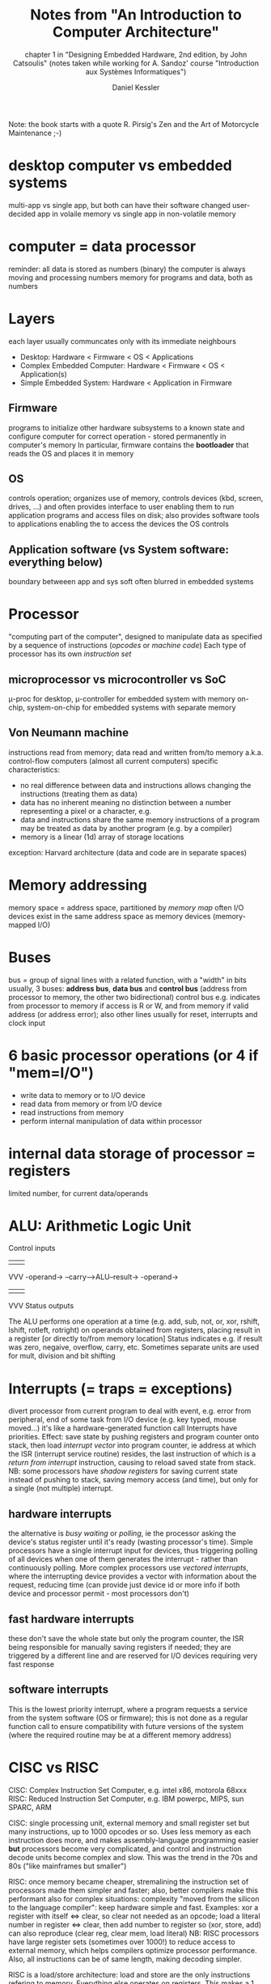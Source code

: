 #+TITLE: Notes from "An Introduction to Computer Architecture"
#+SUBTITLE: chapter 1 in "Designing Embedded Hardware, 2nd edition, by John Catsoulis"
#+SUBTITLE: (notes taken while working for A. Sandoz' course "Introduction aux Systèmes Informatiques")
#+AUTHOR: Daniel Kessler 

Note: the book starts with a quote R. Pirsig's Zen and the Art of Motorcycle Maintenance ;-)

* desktop computer vs embedded systems
  multi-app vs single app, but both can have their software changed
  user-decided app in volaile memory vs single app in non-volatile memory

* computer = data processor
  reminder: all data is stored as numbers (binary)
  the computer is always moving and processing numbers
  memory for programs and data, both as numbers

* Layers
  each layer usually communcates only with its immediate neighbours
  - Desktop: Hardware < Firmware < OS < Applications
  - Complex Embedded Computer: Hardware < Firmware < OS < Application(s)
  - Simple Embedded System: Hardware < Application in Firmware

** Firmware
  programs to initialize other hardware subsystems to a known state and
  configure computer for correct operation - stored permanently in computer's
  memory
  In particular, firmware contains the *bootloader* that reads the OS and places
  it in memory

** OS
  controls operation; organizes use of memory, controls devices (kbd, screen,
  drives, ...) and often provides interface to user enabling them to run
  application programs and access files on disk; also provides software tools to
  applications enabling the to access the devices the OS controls

** Application software (vs System software: everything below)
   boundary betweeen app and sys soft often blurred in embedded systems

* Processor
  "computing part of the computer", designed to manipulate data as specified by
  a sequence of instructions (/opcodes/ or /machine code/)
  Each type of processor has its own /instruction set/
** microprocessor vs microcontroller vs SoC
   \mu-proc for desktop, \mu-controller for embedded system with memory on-chip,
   system-on-chip for embedded systems with separate memory
** Von Neumann machine
   instructions read from memory; data read and written from/to memory
   a.k.a. control-flow computers (almost all current computers)
   specific characteristics:
   - no real difference between data and instructions
     allows changing the instructions (treating them as data)
   - data has no inherent meaning
     no distinction between a number representing a pixel or a character, e.g.
   - data and instructions share the same memory
     instructions of a program may be treated as data by another program
     (e.g. by a compiler)
   - memory is a linear (1d) array of storage locations
  exception: Harvard architecture (data and code are in separate spaces)
* Memory addressing
  memory space = address space, partitioned by /memory map/
  often I/O devices exist in the same address space as memory devices
  (memory-mapped I/O)
* Buses
  bus = group of signal lines with a related function, with a "width" in bits
  usually, 3 buses: *address bus*, *data bus* and *control bus*
  (address from processor to memory, the other two bidirectional)
  control bus e.g. indicates from processor to memory if access is R or W,
  and from memory if valid address (or address error); also other lines usually
  for reset, interrupts and clock input
* 6 basic processor operations (or 4 if "mem=I/O")
  - write data to memory or to I/O device
  - read data from memory or from I/O device
  - read instructions from memory
  - perform internal manipulation of data within processor
* internal data storage of processor = registers
  limited number, for current data/operands
* ALU: Arithmetic Logic Unit
     Control inputs
          |||
          VVV
-operand->
--carry-->ALU--result->
-operand->
          |||
          VVV
     Status outputs

The ALU performs one operation at a time (e.g. add, sub, not, or, xor, rshift,
lshift, rotleft, rotright) on operands obtained from registers, placing result
in a register [or directly to/from memory location]
Status indicates e.g. if result was zero, negaive, overflow, carry, etc.
Sometimes separate units are used for mult, division and bit shifting
* Interrupts (= traps = exceptions)
divert processor from current program to deal with event, e.g. error from
peripheral, end of some task from I/O device (e.g. key typed, mouse moved...)
it's like a hardware-generated function call
Interrupts have priorities.
Effect: save state by pushing registers and program counter onto stack, then
load /interrupt vector/ into program counter, ie address at which the ISR
(interrupt service routine) resides, the last instruction of which is a 
/return from interrupt/ instruction, causing to reload saved state from stack.
NB: some processors have /shadow registers/ for saving current state instead
of pushing to stack, saving memory access (and time), but only for a single (not
multiple) interrupt.
** hardware interrupts
the alternative is /busy waiting/ or /polling/, ie the processor asking the
device's status register until it's ready (wasting processor's time).
Simple processors have a single interrupt input for devices, thus triggering
polling of all devices when one of them generates the interrupt - rather than
continuously polling.
More complex processors use /vectored interrupts/, where the interrupting
device provides a vector with information about the request, reducing time (can
provide just device id or more info if both device and processor permit - most
processors don't)
** fast hardware interrupts
these don't save the whole state but only the program counter, the ISR being
responsible for manually saving registers if needed; they are triggered by a
different line and are reserved for I/O devices requiring very fast response
** software interrupts
This is the lowest priority interrupt, where a program requests a service from
the system software (OS or firmware); this is not done as a regular function
call to ensure compatibility with future versions of the system (where the
required routine may be at a different memory address)
* CISC vs RISC
CISC: Complex Instruction Set Computer, e.g. intel x86, motorola 68xxx
RISC: Reduced Instruction Set Computer, e.g. IBM powerpc, MIPS, sun SPARC, ARM

CISC: single processing unit, external memory and small register set but many
instructions, up to 1000 opcodes or so. Uses less memory as each instruction
does more, and makes assembly-language programming easier *but* processors
become very complicated, and control and instruction decode units become complex
and slow. This was the trend in the 70s and 80s ("like mainframes but smaller")

RISC: once memory became cheaper, stremalining the instruction set of processors
made them simpler and faster; also, better compilers make this performant also
for complex situations: complexity "moved from the silicon to the language
compiler": keep hardware simple and fast.
Examples: xor a register with itself <=> clear, so clear not needed as an opcode;
      load a literal number in register <=> clear, then add number to register
 so (xor, store, add) can also reproduce (clear reg, clear mem, load literal)
NB: RISC processors have large register sets (sometimes over 1000!) to reduce
access to external memory, which helps compilers optimize processor performance.
Also, all instructions can be of same length, making decoding simpler.

RISC is a load/store architecture: load and store are the only instructions
refering to memory. Everything else operates on registers. This makes a 1
intruction/cycle possible and pipelining (queue next instructions) useful.

For embedded systems: prefer RISC to save power or CISC to save program storage space.
* Digital Signal Processors (DSP)
  processor optimized for numerical processing of array data
  split data and code spaces (like Harvard architecture processors) with several
  separate data banks
  specialized hardware: **hardware looping** or **zero-overhead looping**
  increase speed of arithmetics wih "multiply-and-accumulate" (MAC) units and others.
  -> common in embedded applications.
* Memory types
** typical tradeoffs:
  - persistent (when power off) but slow
  - high-capacity but requiring extra support circuity (slowing access)
  - fast but small
** organization
   by bits, nybbles (4 bits), bytes (8 bits) or words (16 or 32 bits)
   Examples, for the same amount of storage:
   -> noted 4M x 1 (4Mb of bit-organized, e.g. DRAM - dynamic RAM)
   -> noted 512K x 8 (512kB of byte-organized, e.g. SRAM - static RAM)
** RAM - random access memory... is a misnomer
   all memory is random-access, really, but RAM stuck as an acronym for "working
   memory", generally **volatile** (loses contents when power off)
   - SRAM is fastest and low consumption but low capacity and expensive; based
     on pairs of *logic gates*
   - DRAM based on arrays of *capacitors*, so need constant refreshing, ie
     constant support; impractical for small \mu-controllers
   - cache: local memory (generally) internal to processor, made of very fast
     SRAM
** ROM - read-only memory... also a misnomer
   - many modern ROMs are actually writable...
   - ROM is **non-volatile**, i.e. needs no power to keep its content
   - it is generally slower than RAM, definitely much slower than SRAM used
     mostly for **firmware** (to intialize I/O devices into a known state and
     load an OS from elsewhere)
   - \mu-controllers usually have on-chip ROM (simplifies design)
   - it is essentially made of large arrays of *diodes*, hence "burning the
     ROM", ie sending large current to "burn" some of the diodes
** EPROM vs OTP
   - "erasable programmable" vs "one-time programmable"
   - EPROM erased via UV light, making it reprogrammable, *but* must be removed
     from circuit to be erased and erasing is slow (minutes)
   - disappearing in favour of EEROM
** EE[P]ROM
   Electrically Erasable [Programmable] ROM can be erased and reprogrammed
   in-circuit, but has lower capacity than other ROM. Hence good for sys params
   and mode info but less so for firmware. Useful in embedded systems for
   storing network addresses, config settings, serial numbers, etc.
** Flash
   Newest and currently dominant type of EEROM (a.k.a. "Flash ROM" of "Flash
   RAM").
   Individual sectors can be erased/rewritten independently from each other, ie
   erasing needed as in other ROM but not of the whole device.

* Input/Output
  Reminder: address space of processor may contain devices other than memory,
  namely I/O devices, a.k.a. **peripherals**, used to communicate with the
  external world (serial controllers communicating with kbd, mouse, etc;
  parallel for external subsystem; disk-drive controllers; video/audio
  controllers; network interfaces, ...).
  
  Communication may be Programmed I/O (processor accepts/delivers data when
  convenient) or Interrupt-driven I/O (device requests suspension of current
  program to service it), or Direct Memory Access (DMA), allowing I/O to
  transfer to/from memory directly (granting higher speed, not supported by all
  processors).
* DMA - Direct Memory Access
  DMAC - DMA Controller does high-speed transfers between memory and I/O devices
  rather than byte-by-byte (or word-by-word) transfer via processor.
  DMAC needs access to address bus and data bus. Usually processor "realeases"
  buses for DMAC to "take over" for a short time.
  There are several types of DMA (see pp 38-39).
* Parallel / Distributed Computers
  increasingly common: parallel processors in one machine or distributed in
  several communicating (possibly embedded) machines
  von Neumann machine is sequential so program most be translated this way,
  inefficient for many algorithms => parallel processors help speed-up computations
  *grain*: number of processors -> coarsely grained: a few; finely grained, possibly 10'000 processors
** SIMD - Single-Instruction Multiple-Data computer
  Large arrays of simple processors; ex: CM-1 connected to Vax or Sun "host" computer 
  drawback: too specialized (need problems that can be broken down in tiny
  similar calcs)
** MIMD - Multiple-Instruction Multiple-Data computer
   coarsely grained collection of semi-autonomous processors
   - shared-memory: each processor has a cache + access to shared main memory
     including table of processes, from where to fetch a process from a queue
   - message-passing: each processor has its own main memory with its own
     programs to execute; the processors communicate throug a bus (e.g. via
     ethernet)
     => distributed machine = lossely coupled MIMD, common for embedded machines
* Embedded Computer Architecture
** what determines its functionality: (p.46 -> quote it in project)
   - what a computer is used for
   - what tasks it must perform
   - how humans and other systems interact with it
** microcontrollers used as processor
   incorporate most of the functionality on a single chip
   block diagrams: see p47 and p48
   -> microcontroller has CPU, ROM and/or RAM, some type of I/O, all "subsystem blocks"
** GPIO = General-Purpose I/O = digital I/O   
   same pins can be used as input or output (configured by software)
   -> I: read state of switches or push buttons; read digital status of other device
   -> O: turn external device on/off; convey status to external device
** analog inputs
   microcontrollers may have them to allow sampling of sensors (for monitoring
   or recording), e.g. to measure light levels, temperature, vibration,
   accelaration, air or water pressure, humidity, magnetic field, etc...
   or just a simple voltage
** I/O subsystems (very variable)
   - serial ports enable mcirocontroller to interface to host computer, modem or
     other embedded system (e.g. to expand functionality) e.g. off-the-chip
     memories, clock/calendar chips, sensors with digital interfaces, external
     analog I/O, audio chips, etc...
   - most microcontrollers already timers and counters used to generate regular
     interrupts for multitasking, triggers for off-chip systems or count
     external triggers (pulses)
   - some microcontrollers also have USB, ethernet or such network interfaces
   - some larger \mu-controllers also have a bus interface allowing
     interfacing with peripherals like a regular processor
